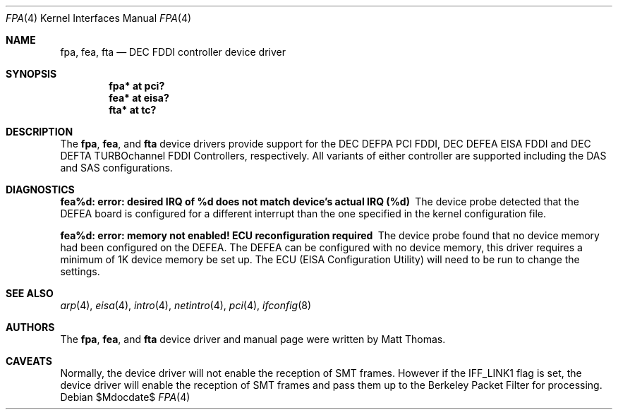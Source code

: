 .\"	$OpenBSD: fpa.4,v 1.22 2005/09/28 18:31:48 martin Exp $
.\"	$NetBSD: fpa.4,v 1.2 1997/02/18 01:07:46 jonathan Exp $
.\"
.\" Copyright (c) 1995 The NetBSD Foundation, Inc.
.\" All rights reserved.
.\"
.\" This code is derived from software contributed to The NetBSD Foundation
.\" by Matt Thomas.
.\"
.\" Redistribution and use in source and binary forms, with or without
.\" modification, are permitted provided that the following conditions
.\" are met:
.\" 1. Redistributions of source code must retain the above copyright
.\"    notice, this list of conditions and the following disclaimer.
.\" 2. Redistributions in binary form must reproduce the above copyright
.\"    notice, this list of conditions and the following disclaimer in the
.\"    documentation and/or other materials provided with the distribution.
.\" 3. All advertising materials mentioning features or use of this software
.\"    must display the following acknowledgement:
.\"        This product includes software developed by the NetBSD
.\"        Foundation, Inc. and its contributors.
.\" 4. Neither the name of The NetBSD Foundation nor the names of its
.\"    contributors may be used to endorse or promote products derived
.\"    from this software without specific prior written permission.
.\"
.\" THIS SOFTWARE IS PROVIDED BY THE NETBSD FOUNDATION, INC. AND CONTRIBUTORS
.\" ``AS IS'' AND ANY EXPRESS OR IMPLIED WARRANTIES, INCLUDING, BUT NOT LIMITED
.\" TO, THE IMPLIED WARRANTIES OF MERCHANTABILITY AND FITNESS FOR A PARTICULAR
.\" PURPOSE ARE DISCLAIMED.  IN NO EVENT SHALL THE FOUNDATION OR CONTRIBUTORS
.\" BE LIABLE FOR ANY DIRECT, INDIRECT, INCIDENTAL, SPECIAL, EXEMPLARY, OR
.\" CONSEQUENTIAL DAMAGES (INCLUDING, BUT NOT LIMITED TO, PROCUREMENT OF
.\" SUBSTITUTE GOODS OR SERVICES; LOSS OF USE, DATA, OR PROFITS; OR BUSINESS
.\" INTERRUPTION) HOWEVER CAUSED AND ON ANY THEORY OF LIABILITY, WHETHER IN
.\" CONTRACT, STRICT LIABILITY, OR TORT (INCLUDING NEGLIGENCE OR OTHERWISE)
.\" ARISING IN ANY WAY OUT OF THE USE OF THIS SOFTWARE, EVEN IF ADVISED OF THE
.\" POSSIBILITY OF SUCH DAMAGE.
.\"
.Dd $Mdocdate$
.Dt FPA 4
.Os
.Sh NAME
.Nm fpa ,
.Nm fea ,
.Nm fta
.Nd DEC FDDI controller device driver
.Sh SYNOPSIS
.Cd "fpa* at pci?"
.Cd "fea* at eisa?"
.Cd "fta* at tc?"
.Sh DESCRIPTION
The
.Nm ,
.Nm fea ,
and
.Nm fta
device drivers provide support for the DEC DEFPA PCI FDDI,
DEC DEFEA EISA FDDI and DEC DEFTA TURBOchannel FDDI Controllers, respectively.
All variants of either controller are supported including the DAS and
SAS configurations.
.Sh DIAGNOSTICS
.Bl -diag
.It "fea%d: error: desired IRQ of %d does not match device's actual IRQ (%d)"
The device probe detected that the DEFEA board is configured for a different
interrupt than the one specified in the kernel configuration file.
.It "fea%d: error: memory not enabled! ECU reconfiguration required"
The device probe found that no device memory had been configured on the
DEFEA.
The DEFEA can be configured with no device memory, this driver
requires a minimum of 1K device memory be set up.
The ECU (EISA Configuration Utility) will need to be run to change
the settings.
.El
.Sh SEE ALSO
.Xr arp 4 ,
.Xr eisa 4 ,
.Xr intro 4 ,
.Xr netintro 4 ,
.Xr pci 4 ,
.Xr ifconfig 8
.Sh AUTHORS
The
.Nm ,
.Nm fea ,
and
.Nm fta
device driver and manual page were written by Matt Thomas.
.Sh CAVEATS
Normally, the device driver will not enable the reception of SMT frames.
However if the IFF_LINK1 flag is set, the device driver will enable the
reception of SMT frames and pass them up to the Berkeley Packet Filter for
processing.
